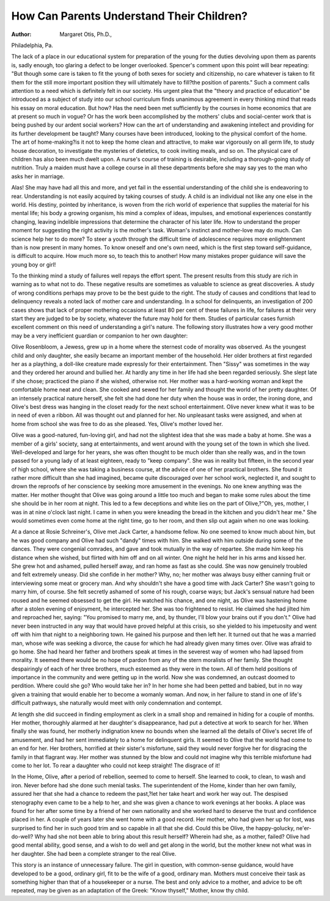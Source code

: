 How Can Parents Understand Their Children?
===========================================

:Author:  Margaret Otis, Ph.D.,
Philadelphia, Pa.

The lack of a place in our educational system for preparation
of the young for the duties devolving upon them as parents is, sadly
enough, too glaring a defect to be longer overlooked. Spencer's
comment upon this point will bear repeating: "But though some care
is taken to fit the young of both sexes for society and citizenship,
no care whatever is taken to fit them for the still more important
position they will ultimately have to fill?the position of parents."
Such a comment calls attention to a need which is definitely
felt in our society. His urgent plea that the "theory and practice
of education" be introduced as a subject of study into our school
curriculum finds unanimous agreement in every thinking mind that
reads his essay on moral education. But how? Has the need been
met sufficiently by the courses in home economics that are at present
so much in vogue? Or has the work been accomplished by the
mothers' clubs and social-center work that is being pushed by our
ardent social workers? How can the art of understanding and
awakening intellect and providing for its further development be
taught? Many courses have been introduced, looking to the physical
comfort of the home. The art of home-making?is it not to keep the
home clean and attractive, to make war vigorously on all germ life,
to study house decoration, to investigate the mysteries of dietetics,
to cook inviting meals, and so on. The physical care of children has
also been much dwelt upon. A nurse's course of training is desirable,
including a thorough-going study of nutrition. Truly a maiden
must have a college course in all these departments before she may
say yes to the man who asks her in marriage.

Alas! She may have had all this and more, and yet fail in the
essential understanding of the child she is endeavoring to rear.
Understanding is not easily acquired by taking courses of study.
A child is an individual not like any one else in the world. His
destiny, pointed by inheritance, is woven from the rich world of
experience that supplies the material for his mental life; his body a
growing organism, his mind a complex of ideas, impulses, and emotional experiences constantly changing, leaving indelible impressions
that determine the character of his later life. How to understand
the proper moment for suggesting the right activity is the mother's
task. Woman's instinct and mother-love may do much. Can
science help her to do more? To steer a youth through the difficult
time of adolescence requires more enlightenment than is now present
in many homes. To know oneself and one's own need, which is the
first step toward self-guidance, is difficult to acquire. How much
more so, to teach this to another! How many mistakes proper
guidance will save the young boy or girl!

To the thinking mind a study of failures well repays the effort
spent. The present results from this study are rich in warning as
to what not to do. These negative results are sometimes as valuable
to science as great discoveries. A study of wrong conditions perhaps
may prove to be the best guide to the right. The study of causes
and conditions that lead to delinquency reveals a noted lack of
mother care and understanding. In a school for delinquents, an
investigation of 200 cases shows that lack of proper mothering occasions at least 80 per cent of these failures in life, for failures at their
very start they are judged to be by society, whatever the future may
hold for them. Studies of particular cases furnish excellent comment
on this need of understanding a girl's nature. The following story
illustrates how a very good mother may be a very inefficient guardian
or companion to her own daughter:

Olive Rosenbloom, a Jewess, grew up in a home where the sternest
code of morality was observed. As the youngest child and only
daughter, she easily became an important member of the household.
Her older brothers at first regarded her as a plaything, a doll-like
creature made expressly for their entertainment. Then "Sissy" was
sometimes in the way and they ordered her around and bullied her.
At hardly any time in her life had she been regarded seriously. She
slept late if she chose; practiced the piano if she wished, otherwise
not. Her mother was a hard-working woman and kept the comfortable home neat and clean. She cooked and sewed for her family
and thought the world of her pretty daughter. Of an intensely
practical nature herself, she felt she had done her duty when the
house was in order, the ironing done, and Olive's best dress was
hanging in the closet ready for the next school entertainment. Olive
never knew what it was to be in need of even a ribbon. All was
thought out and planned for her. No unpleasant tasks were assigned,
and when at home from school she was free to do as she pleased.
Yes, Olive's mother loved her.

Olive was a good-natured, fun-loving girl, and had not the
slightest idea that she was made a baby at home. She was a member
of a girls' society, sang at entertainments, and went around with the
young set of the town in which she lived. Well-developed and large
for her years, she was often thought to be much older than she really
was, and in the town passed for a young lady of at least eighteen,
ready to "keep company". She was in reality but fifteen, in the second
year of high school, where she was taking a business course, at the
advice of one of her practical brothers. She found it rather more
difficult than she had imagined, became quite discouraged over her
school work, neglected it, and sought to drown the reproofs of her
conscience by seeking more amusement in the evenings. No one
knew anything was the matter. Her mother thought that Olive
was going around a little too much and began to make some rules
about the time she should be in her room at night. This led to a few
deceptions and white lies on the part of Olive,?"Oh, yes, mother,
I was in at nine o'clock last night. I came in when you were kneading
the bread in the kitchen and you didn't hear me." She would sometimes even come home at the right time, go to her room, and then slip
out again when no one was looking.

At a dance at Rosie Schreiner's, Olive met Jack Carter, a handsome fellow. No one seemed to know much about him, but he was
good company and Olive had such "dandy" times with him. She
walked with him outside during some of the dances. They were
congenial comrades, and gave and took mutually in the way of
repartee. She made him keep his distance when she wished, but
flirted with him off and on all winter. One night he held her in his
arms and kissed her. She grew hot and ashamed, pulled herself
away, and ran home as fast as she could. She was now genuinely
troubled and felt extremely uneasy. Did she confide in her mother?
Why, no; her mother was always busy either canning fruit or interviewing some meat or grocery man. And why shouldn't she have a
good time with Jack Carter? She wasn't going to marry him, of
course. She felt secretly ashamed of some of his rough, coarse ways;
but Jack's sensual nature had been roused and he seemed obsessed
to get the girl. He watched his chance, and one night, as Olive was
hastening home after a stolen evening of enjoyment, he intercepted
her. She was too frightened to resist. He claimed she had jilted
him and reproached her, saying: "You promised to marry me, and,
by thunder, I'll blow your brains out if you don't." Olive had never
been instructed in any way that would have proved helpful at this
crisis, so she yielded to his impetuosity and went off with him that
night to a neighboring town. He gained his purpose and then left
her. It turned out that he was a married man, whose wife was seeking a divorce, the cause for which he had already given many times
over.
Olive was afraid to go home. She had heard her father and
brothers speak at times in the severest way of women who had lapsed
from morality. It seemed there would be no hope of pardon from
any of the stern moralists of her family. She thought despairingly
of each of her three brothers, much esteemed as they were in the
town. All of them held positions of importance in the community
and were getting up in the world. Now she was condemned, an
outcast doomed to perdition. Where could she go? Who would
take her in? In her home she had been petted and babied, but in no
way given a training that would enable her to become a womanly
woman. And now, in her failure to stand in one of life's difficult
pathways, she naturally would meet with only condemnation and
contempt.

At length she did succeed in finding employment as clerk in a
small shop and remained in hiding for a couple of months. Her
mother, thoroughly alarmed at her daughter's disappearance, had
put a detective at work to search for her. When finally she was
found, her motherly indignation knew no bounds when she learned
all the details of Olive's secret life of amusement, and had her sent
immediately to a home for delinquent girls. It seemed to Olive
that the world had come to an end for her. Her brothers, horrified
at their sister's misfortune, said they would never forgive her for
disgracing the family in that flagrant way. Her mother was stunned
by the blow and could not imagine why this terrible misfortune had
come to her lot. To rear a daughter who could not keep straight!
The disgrace of it!

In the Home, Olive, after a period of rebellion, seemed to come to
herself. She learned to cook, to clean, to wash and iron. Never
before had she done such menial tasks. The superintendent of the
Home, kinder than her own family, assured her that she had a chance
to redeem the past,?let her take heart and work her way out. The
despised stenography even came to be a help to her, and she was
given a chance to work evenings at her books. A place was found for
her after some time by a friend of her own nationality and she worked
hard to deserve the trust and confidence placed in her. A couple of
years later she went home with a good record. Her mother, who had
given her up for lost, was surprised to find her in such good trim and
so capable in all that she did. Could this be Olive, the happy-golucky, ne'er-do-well? Why had she not been able to bring about
this result herself? Wherein had she, as a mother, failed? Olive
had good mental ability, good sense, and a wish to do well and get
along in the world, but the mother knew not what was in her daughter.
She had been a complete stranger to the real Olive.

This story is an instance of unnecessary failure. The girl in
question, with common-sense guidance, would have developed to be
a good, ordinary girl, fit to be the wife of a good, ordinary man.
Mothers must conceive their task as something higher than that of a
housekeeper or a nurse. The best and only advice to a mother, and
advice to be oft repeated, may be given as an adaptation of the
Greek: "Know thyself," Mother, know thy child.
